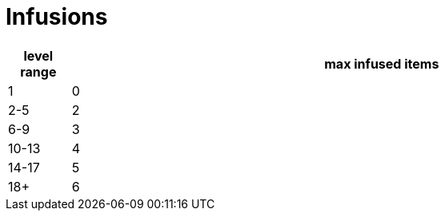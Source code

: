 = Infusions

[cols="1,10", options="header"]
|===
| level range | max infused items
| 1 | 0
| 2-5 | 2
| 6-9 | 3
| 10-13 | 4
| 14-17 | 5
| 18+ | 6
|===